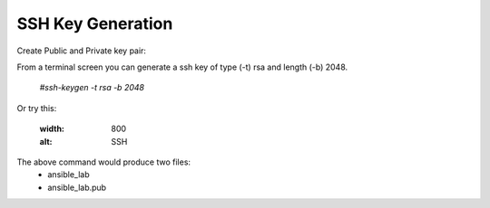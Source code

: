 SSH Key Generation
==============

.. |br| raw::html
   <br />

Create Public and Private key pair::


From a terminal screen you can generate a ssh key of type (-t) rsa and length (-b) 2048.

    `#ssh-keygen -t rsa -b 2048`

Or try this:

   .. code-block:: console
      $ssh-keygen -t rsa -b 2048


   .. image:: ../imgs/ssh_keygen.png
   :width: 800
   :alt: SSH
::

The above command would produce two files:
 - ansible_lab
 - ansible_lab.pub
